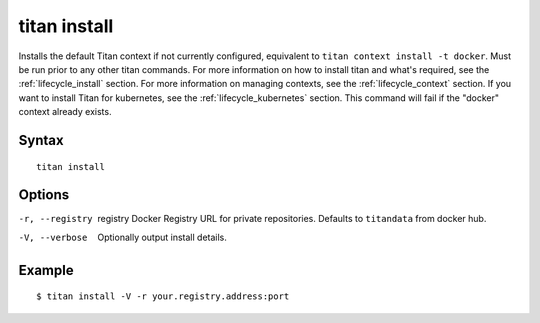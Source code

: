 .. _cli_cmd_install:

titan install
=============

Installs the default Titan context if not currently configured,
equivalent to ``titan context install -t docker``. Must be run prior to any
other titan commands. For more information on how to install titan and what's
required, see the :ref:`lifecycle_install` section. For more information on
managing contexts, see the :ref:`lifecycle_context` section. If you want to
install Titan for kubernetes, see the :ref:`lifecycle_kubernetes` section. This
command will fail if the "docker" context already exists.

Syntax
------

::

    titan install

Options
-------

-r, --registry  registry    Docker Registry URL for private repositories.
                            Defaults to ``titandata`` from docker hub.
-V, --verbose               Optionally output install details.

Example
-------

::

    $ titan install -V -r your.registry.address:port
